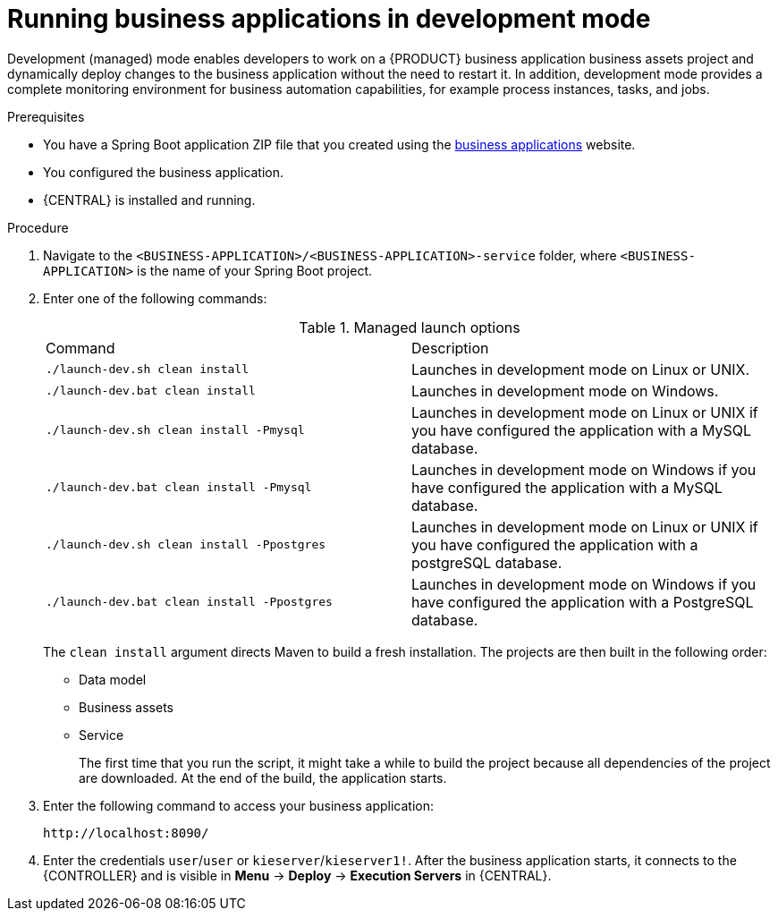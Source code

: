 [id='bus-apps-run-managed_{context}']

= Running business applications in development mode

Development (managed) mode enables developers to work on a {PRODUCT} business application business assets project and dynamically deploy changes to the business application without the need to restart it. In addition, development mode provides a complete monitoring environment for business automation capabilities, for example process instances, tasks, and jobs.

.Prerequisites
* You have a Spring Boot application ZIP file that you created using the http://start.jbpm.org[business applications] website.
* You configured the business application.
* {CENTRAL} is installed and running.

.Procedure
. Navigate to the `<BUSINESS-APPLICATION>/<BUSINESS-APPLICATION>-service` folder, where `<BUSINESS-APPLICATION>` is the name of your Spring Boot project.
. Enter one of the following commands:
+
.Managed launch options
[cols="50%,50%"]
|===
|Command
|Description

|`./launch-dev.sh clean install`
|Launches in development mode on Linux or UNIX.

|`./launch-dev.bat clean install`
|Launches in development mode on Windows.

|`./launch-dev.sh clean install -Pmysql`
|Launches in development mode on Linux or UNIX if you have configured the application with a MySQL database.

|`./launch-dev.bat clean install -Pmysql`
|Launches in development mode on Windows if you have configured the application with a MySQL database.

|`./launch-dev.sh clean install -Ppostgres`
|Launches in development mode on Linux or UNIX if you have configured the application with a postgreSQL database.

|`./launch-dev.bat clean install -Ppostgres`
|Launches in development mode on Windows if you have configured the application with a PostgreSQL database.

|===
+
The `clean install` argument directs Maven to build a fresh installation. The projects are then built in the following order:
+
* Data model
* Business assets
* Service
+
The first time that you run the script, it might take a while to build the project because all dependencies of the project are downloaded. At the end of the build, the application starts.
. Enter the following command to access your business application:
+
[source]
----
http://localhost:8090/
----
. Enter the credentials `user`/`user`  or `kieserver`/`kieserver1!`. After the business application starts, it connects to the {CONTROLLER} and is visible in *Menu* -> *Deploy* -> *Execution Servers* in {CENTRAL}.
